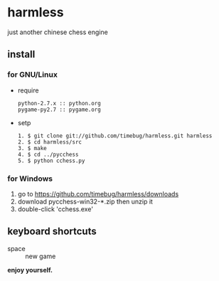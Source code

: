 * harmless
  just another chinese chess engine

** install
*** for GNU/Linux
    + require
      #+BEGIN_EXAMPLE
      python-2.7.x :: python.org
      pygame-py2.7 :: pygame.org      
      #+END_EXAMPLE

    
    + setp
      #+BEGIN_EXAMPLE
      1. $ git clone git://github.com/timebug/harmless.git harmless
      2. $ cd harmless/src
      3. $ make
      4. $ cd ../pycchess
      5. $ python cchess.py
      #+END_EXAMPLE

*** for Windows
    1. go to [[https://github.com/timebug/harmless/downloads]]
    2. download pycchess-win32-*.zip then unzip it
    3. double-click 'cchess.exe'

** keyboard shortcuts
   + space :: new game
     
*enjoy yourself.*
